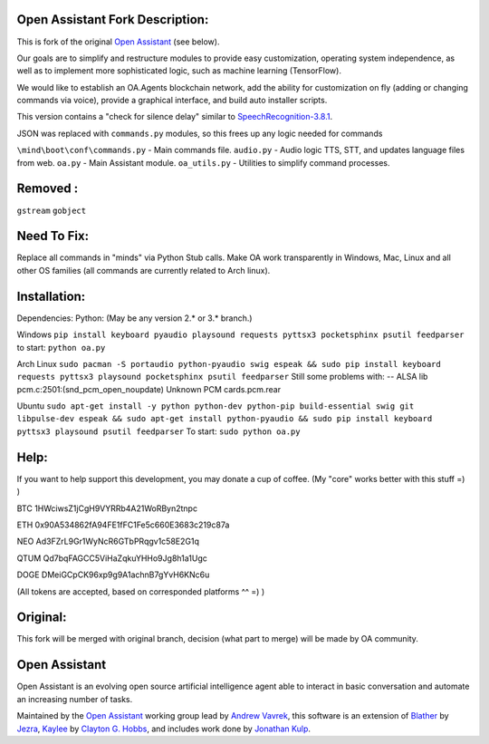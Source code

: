 Open Assistant Fork Description:
=============

This is fork of the original `Open Assistant <http://www.openassistant.org/>`__ (see below).

Our goals are to simplify and restructure modules to provide easy customization, operating system independence, as well as to implement more sophisticated logic, such as machine learning (TensorFlow).

We would like to establish an OA.Agents blockchain network, add the ability for customization on fly (adding or changing commands via voice), provide a graphical interface, and build auto installer scripts.

This version contains a "check for silence delay" similar to  `SpeechRecognition-3.8.1 <https://pypi.python.org/pypi/SpeechRecognition/3.8.1>`__.

JSON was replaced with ``commands.py`` modules, so this frees up any logic needed for commands

``\mind\boot\conf\commands.py`` - Main commands file.
``audio.py`` - Audio logic TTS, STT, and updates language files from web.
``oa.py`` - Main Assistant module.
``oa_utils.py`` - Utilities to simplify command processes.

Removed : 
=============
``gstream``
``gobject``

Need To Fix:
=============
Replace all commands in "minds" via Python Stub calls. 
Make OA work transparently in Windows, Mac, Linux and all other OS families (all commands are currently related to Arch linux).

Installation:
=============
Dependencies:
Python: 
(May be any version 2.* or 3.* branch.)

Windows
``pip install keyboard pyaudio playsound requests pyttsx3 pocketsphinx psutil feedparser``
to start: ``python oa.py``

Arch Linux
``sudo pacman -S portaudio python-pyaudio swig espeak && sudo pip install keyboard requests pyttsx3 playsound pocketsphinx psutil feedparser``
Still some problems with:
-- ALSA lib pcm.c:2501:(snd_pcm_open_noupdate) Unknown PCM cards.pcm.rear

Ubuntu
``sudo apt-get install -y python python-dev python-pip build-essential swig git libpulse-dev espeak && sudo apt-get install python-pyaudio && sudo pip install keyboard pyttsx3 playsound psutil feedparser``
To start: ``sudo python oa.py``

Help:
=============
If you want to help support this development, you may donate a cup of coffee. (My "core" works better with this stuff =) )

BTC
1HWciwsZ1jCgH9VYRRb4A21WoRByn2tnpc

ETH
0x90A534862fA94FE1fFC1Fe5c660E3683c219c87a

NEO
Ad3FZrL9Gr1WyNcR6GTbPRqgv1c58E2G1q

QTUM
Qd7bqFAGCC5ViHaZqkuYHHo9Jg8h1a1Ugc

DOGE
DMeiGCpCK96xp9g9A1achnB7gYvH6KNc6u

(All tokens are accepted, based on corresponded platforms ^^ =) )

Original:
=============
This fork will be merged with original branch, decision (what part to merge) will be made by OA community.

Open Assistant
=============
Open Assistant is an evolving open source artificial intelligence agent able 
to interact in basic conversation and automate an increasing number of tasks.

Maintained by the `Open Assistant <http://www.openassistant.org/>`__ 
working group lead by `Andrew Vavrek <https://youtu.be/cXqEv2OVwHE>`__, this software 
is an extension of `Blather <https://gitlab.com/jezra/blather>`__ 
by `Jezra <http://www.jezra.net/>`__, `Kaylee <https://github.com/Ratfink/kaylee>`__ 
by `Clayton G. Hobbs <https://bzratfink.wordpress.com/>`__, and includes work 
done by `Jonathan Kulp <http://jonathankulp.org/>`__.
